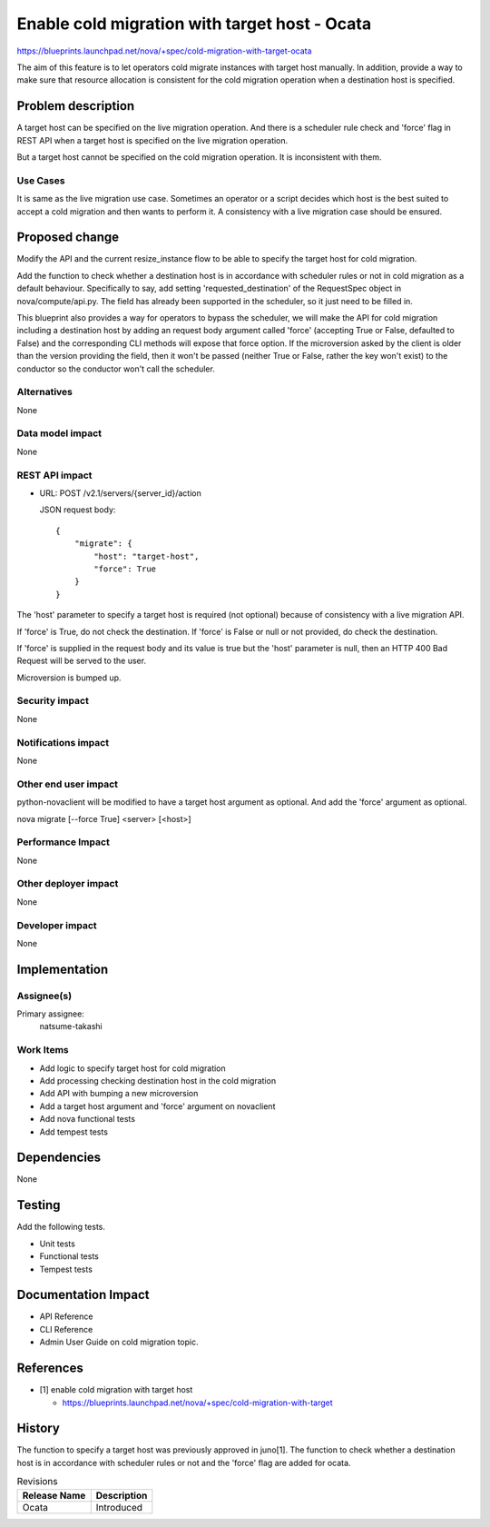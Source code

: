 ..
 This work is licensed under a Creative Commons Attribution 3.0 Unported
 License.

 http://creativecommons.org/licenses/by/3.0/legalcode

==============================================
Enable cold migration with target host - Ocata
==============================================

https://blueprints.launchpad.net/nova/+spec/cold-migration-with-target-ocata

The aim of this feature is to let operators cold migrate instances with
target host manually.
In addition, provide a way to make sure that resource allocation is
consistent for the cold migration operation when a destination host
is specified.

Problem description
===================

A target host can be specified on the live migration operation.
And there is a scheduler rule check and 'force' flag in REST API
when a target host is specified on the live migration operation.

But a target host cannot be specified on the cold migration operation.
It is inconsistent with them.

Use Cases
---------

It is same as the live migration use case.
Sometimes an operator or a script decides which host is the best
suited to accept a cold migration and then wants to perform it.
A consistency with a live migration case should be ensured.

Proposed change
===============

Modify the API and the current resize_instance flow to be able to
specify the target host for cold migration.

Add the function to check whether a destination host is
in accordance with scheduler rules or not in cold migration
as a default behaviour.
Specifically to say, add setting 'requested_destination' of the RequestSpec
object in nova/compute/api.py. The field has already been supported
in the scheduler, so it just need to be filled in.

This blueprint also provides a way for operators to bypass the scheduler,
we will make the API for cold migration including a destination host
by adding an request body argument called 'force'
(accepting True or False, defaulted to False) and
the corresponding CLI methods will expose that force option.
If the microversion asked by the client is older than the version
providing the field, then it won't be passed
(neither True or False, rather the key won't exist)
to the conductor so the conductor won't call the scheduler.

Alternatives
------------

None

Data model impact
-----------------

None

REST API impact
---------------

* URL: POST /v2.1/servers/{server_id}/action

  JSON request body::

    {
        "migrate": {
            "host": "target-host",
            "force": True
        }
    }

The 'host' parameter to specify a target host is required
(not optional) because of consistency with a live migration API.

If 'force' is True, do not check the destination.
If 'force' is False or null or not provided,
do check the destination.

If 'force' is supplied in the request body and its value is true
but the 'host' parameter is null,
then an HTTP 400 Bad Request will be served to the user.

Microversion is bumped up.

Security impact
---------------

None

Notifications impact
--------------------

None

Other end user impact
---------------------

python-novaclient will be modified to have a target host argument as
optional. And add the 'force' argument as optional.

nova migrate [--force True] <server> [<host>]

Performance Impact
------------------

None

Other deployer impact
---------------------

None

Developer impact
----------------

None


Implementation
==============

Assignee(s)
-----------

Primary assignee:
  natsume-takashi

Work Items
----------

* Add logic to specify target host for cold migration
* Add processing checking destination host in the cold migration
* Add API with bumping a new microversion
* Add a target host argument and 'force' argument on novaclient
* Add nova functional tests
* Add tempest tests

Dependencies
============

None

Testing
=======

Add the following tests.

* Unit tests
* Functional tests
* Tempest tests


Documentation Impact
====================

* API Reference
* CLI Reference
* Admin User Guide on cold migration topic.

References
==========

* [1] enable cold migration with target host

  - https://blueprints.launchpad.net/nova/+spec/cold-migration-with-target

History
=======

The function to specify a target host was previously approved in juno[1].
The function to check whether a destination host is in accordance
with scheduler rules or not and the 'force' flag are added for ocata.

.. list-table:: Revisions
   :header-rows: 1

   * - Release Name
     - Description
   * - Ocata
     - Introduced
